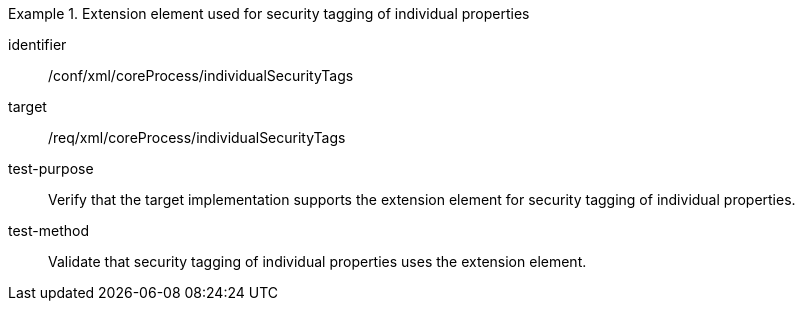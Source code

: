 [abstract_test]
.Extension element used for security tagging of individual properties
====
[%metadata]
identifier:: /conf/xml/coreProcess/individualSecurityTags

target:: /req/xml/coreProcess/individualSecurityTags
test-purpose:: Verify that the target implementation supports the extension element for security tagging of individual properties.
test-method:: 
Validate that security tagging of individual properties uses the extension element.
====